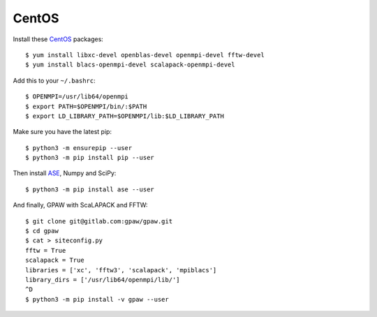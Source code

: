 ======
CentOS
======

Install these CentOS_ packages::

    $ yum install libxc-devel openblas-devel openmpi-devel fftw-devel
    $ yum install blacs-openmpi-devel scalapack-openmpi-devel

Add this to your ``~/.bashrc``::

    $ OPENMPI=/usr/lib64/openmpi
    $ export PATH=$OPENMPI/bin/:$PATH
    $ export LD_LIBRARY_PATH=$OPENMPI/lib:$LD_LIBRARY_PATH

Make sure you have the latest pip::

    $ python3 -m ensurepip --user
    $ python3 -m pip install pip --user

Then install ASE_, Numpy and SciPy::

    $ python3 -m pip install ase --user

And finally, GPAW with ScaLAPACK and FFTW::

    $ git clone git@gitlab.com:gpaw/gpaw.git
    $ cd gpaw
    $ cat > siteconfig.py
    fftw = True
    scalapack = True
    libraries = ['xc', 'fftw3', 'scalapack', 'mpiblacs']
    library_dirs = ['/usr/lib64/openmpi/lib/']
    ^D
    $ python3 -m pip install -v gpaw --user


.. _CentOS: http://www.centos.org/
.. _ASE: https://wiki.fysik.dtu.dk/ase/
